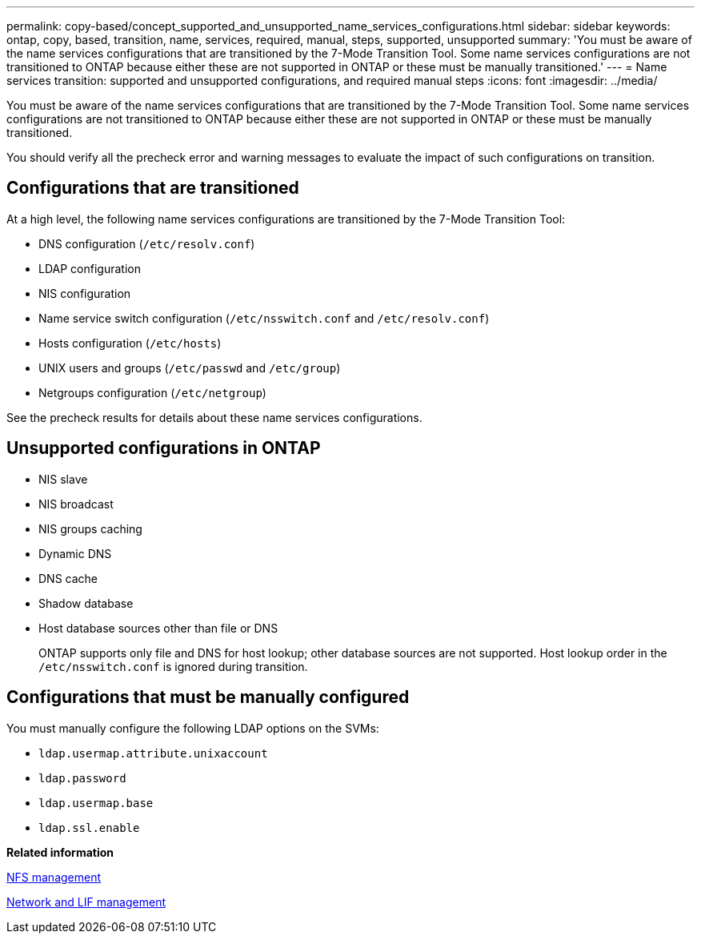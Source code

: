 ---
permalink: copy-based/concept_supported_and_unsupported_name_services_configurations.html
sidebar: sidebar
keywords: ontap, copy, based, transition, name, services, required, manual, steps, supported, unsupported
summary: 'You must be aware of the name services configurations that are transitioned by the 7-Mode Transition Tool. Some name services configurations are not transitioned to ONTAP because either these are not supported in ONTAP or these must be manually transitioned.'
---
= Name services transition: supported and unsupported configurations, and required manual steps
:icons: font
:imagesdir: ../media/

//
//10-Jun-2021, added networking github repo link
//

[.lead]
You must be aware of the name services configurations that are transitioned by the 7-Mode Transition Tool. Some name services configurations are not transitioned to ONTAP because either these are not supported in ONTAP or these must be manually transitioned.

You should verify all the precheck error and warning messages to evaluate the impact of such configurations on transition.

== Configurations that are transitioned

At a high level, the following name services configurations are transitioned by the 7-Mode Transition Tool:

* DNS configuration (`/etc/resolv.conf`)
* LDAP configuration
* NIS configuration
* Name service switch configuration (`/etc/nsswitch.conf` and `/etc/resolv.conf`)
* Hosts configuration (`/etc/hosts`)
* UNIX users and groups (`/etc/passwd` and `/etc/group`)
* Netgroups configuration (`/etc/netgroup`)

See the precheck results for details about these name services configurations.

== Unsupported configurations in ONTAP

* NIS slave
* NIS broadcast
* NIS groups caching
* Dynamic DNS
* DNS cache
* Shadow database
* Host database sources other than file or DNS
+
ONTAP supports only file and DNS for host lookup; other database sources are not supported. Host lookup order in the `/etc/nsswitch.conf` is ignored during transition.

== Configurations that must be manually configured

You must manually configure the following LDAP options on the SVMs:

* `ldap.usermap.attribute.unixaccount`
* `ldap.password`
* `ldap.usermap.base`
* `ldap.ssl.enable`

*Related information*

https://docs.netapp.com/ontap-9/topic/com.netapp.doc.cdot-famg-nfs/home.html[NFS management]

https://docs.netapp.com/us-en/ontap/networking/index.html[Network and LIF management]

// 2023-05-12, GH issue #32
